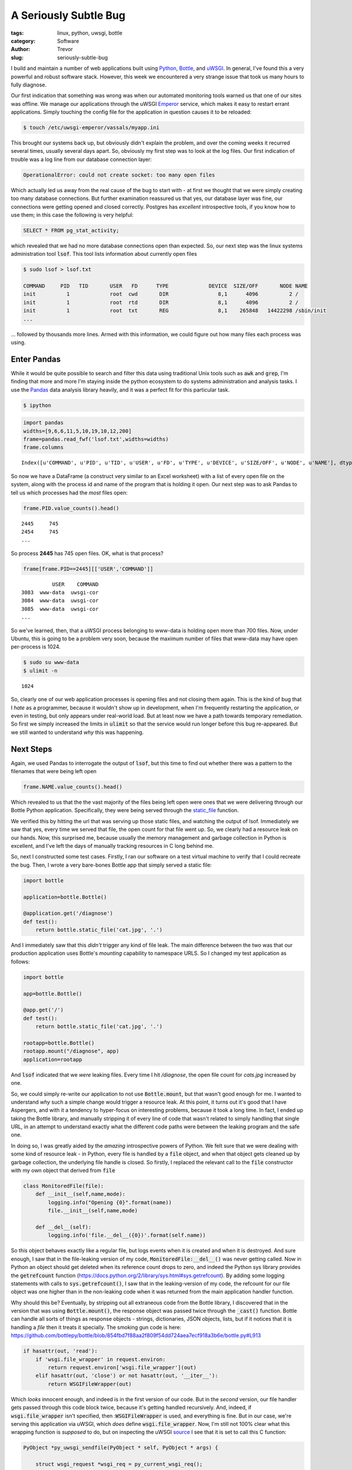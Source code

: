 A Seriously Subtle Bug
======================

:tags: linux, python, uwsgi, bottle
:category: Software
:author: Trevor

:slug: seriously-subtle-bug

I build and maintain a number of web applications built using Python_, Bottle_, and uWSGI_. 
In general, I've found this a very powerful and robust software stack.  However, this week
we encountered a very strange issue that took us many hours to fully diagnose.

.. _Python: http://python.org
.. _uWSGI: http://uwsgi-docs.readthedocs.org/en/latest/index.html
.. _Bottle: http://bottlepy.org/docs/dev/index.html


Our first indication that something was wrong was when our automated monitoring tools warned
us that one of our sites was offline.  We manage our applications through the uWSGI Emperor_
service, which makes it easy to restart errant applications.  Simply touching the config file for  
the application in question causes it to be reloaded:

.. code-block:: sh

    $ touch /etc/uwsgi-emperor/vassals/myapp.ini

.. _Emperor: http://uwsgi-docs.readthedocs.org/en/latest/Emperor.html



This brought our systems back up, but obviously didn't explain the problem, and over the coming weeks
it recurred several times, usually several days apart.  So, obviously my first step was to look at 
the log files.   Our first indication of trouble was a log line from our database connection layer:

.. code-block:: sh

     OperationalError: could not create socket: too many open files
     
     
Which actually led us away from the real cause of the bug to start with - at first we thought that
we were simply creating too many database connections.  But further examination reassured us that yes,
our database layer was fine, our connections were getting opened and closed correctly. Postgres has 
*excellent* introspective tools, if you know how to use them; in this case the following is very
helpful:

.. code-block:: sql

    SELECT * FROM pg_stat_activity;
    
    
which revealed that we had no more database connections open than expected.  So, our next step was the
linux systems administration tool :code:`lsof`.  This tool lists information about currently open files

.. code-block:: sh

    $ sudo lsof > lsof.txt
    
    COMMAND     PID   TID       USER   FD      TYPE             DEVICE  SIZE/OFF       NODE NAME
    init          1             root  cwd       DIR                8,1      4096          2 /
    init          1             root  rtd       DIR                8,1      4096          2 /
    init          1             root  txt       REG                8,1    265848   14422298 /sbin/init
    ...
    
... followed by thousands more lines.  Armed with this information, we could figure out how many files
each process was using.

Enter Pandas
------------

While it would be quite possible to search and filter this data using traditional Unix tools such as :code:`awk` 
and :code:`grep`, I'm finding that more and more I'm staying inside the python ecosystem to do systems administration
and analysis tasks.  I use the Pandas_ data analysis library heavily, and it was a perfect fit for this particular task.

.. _Pandas: http://pandas.pydata.org/

.. code-block:: sh

    $ ipython
    
.. code-block:: python

    import pandas
    widths=[9,6,6,11,5,10,19,10,12,200]
    frame=pandas.read_fwf('lsof.txt',widths=widths)
    frame.columns

.. parsed-literal::

    Index([u'COMMAND', u'PID', u'TID', u'USER', u'FD', u'TYPE', u'DEVICE', u'SIZE/OFF', u'NODE', u'NAME'], dtype='object')
    

So now we have a DataFrame (a construct very similar to an Excel worksheet) with a list of every open file on the system, along
with the process id and name of the program that is holding it open.  Our next step was to ask Pandas to tell us which processes
had the *most* files open:

.. code-block:: python

    frame.PID.value_counts().head()
    
.. parsed-literal::
 
    2445     745
    2454     745
    ...
    
So process **2445** has 745 open files.  OK, what is that process?

.. code-block:: python

    frame[frame.PID==2445][['USER','COMMAND']]
    
.. parsed-literal::

              USER    COMMAND
    3083  www-data  uwsgi-cor
    3084  www-data  uwsgi-cor
    3085  www-data  uwsgi-cor
    ...
    
    
    
So we've learned, then, that a uWSGI process belonging to www-data is holding open more than 700 files.  Now, under 
Ubuntu, this is going to be a problem very soon, because the maximum number of files that www-data may have open
per-process is 1024.

.. code-block:: sh

    $ sudo su www-data
    $ ulimit -n
    
    
.. parsed-literal::

    1024
    
    
So, clearly one of our web application processes is opening files and not closing them again.  This is the kind of
bug that I *hate* as a programmer, because it wouldn't show up in development, when I'm frequently restarting the 
application, or even in testing, but only appears under real-world load.  But at least now we have a path towards
temporary remediation.  So first we simply increased the limits in :code:`ulimit` so that the service would run longer
before this bug re-appeared.  But we still wanted to understand *why* this was happening.

Next Steps
----------

Again, we used Pandas to interrogate the output of :code:`lsof`, but this time to find out whether there was a pattern
to the filenames that were being left open

.. code-block:: python

    frame.NAME.value_counts().head()
    
    
Which revealed to us that the the vast majority of the files being left open were ones that we were delivering through
our Bottle Python application. Specifically, they were being served through the static_file_ function.

.. _static_file: http://bottlepy.org/docs/dev/tutorial.html#tutorial-static-files


We verified this by hitting the url that was serving up those static files, and watching the output of lsof.  Immediately we 
saw that yes, every time we served that file, the open count for that file went up.  So, we clearly had a resource leak
on our hands.  Now, this surprised me, because usually the memory management and garbage collection 
in Python is excellent, and I've left the days of manually tracking resources in C long behind me.

So, next I constructed some test cases. Firstly, I ran our software on a test virtual machine to verify that I could
recreate the bug.  Then, I wrote a very bare-bones Bottle app that simply served a static file:

.. code-block:: python
    
    import bottle
    
    application=bottle.Bottle()
    
    @application.get('/diagnose')
    def test():
        return bottle.static_file('cat.jpg', '.')
        
        

And I immediately saw that this *didn't* trigger any kind of file leak.  The main difference between the two was that our
production application uses Bottle's *mounting* capability to namespace URLS.  So I changed my test application as follows:


.. code-block:: python
    
    import bottle
    
    app=bottle.Bottle()
    
    @app.get('/')
    def test():
        return bottle.static_file('cat.jpg', '.')
    
    rootapp=bottle.Bottle()             
    rootapp.mount("/diagnose", app)
    application=rootapp
    
    
And   :code:`lsof` indicated that we *were* leaking files.  Every time I hit `/diagnose`, the open file count for `cats.jpg`
increased by one.

So, we could simply re-write our application to not use :code:`Bottle.mount`, but that wasn't good enough for me.  I wanted
to understand *why* such a simple change would trigger a resource leak.  At this point, it turns out it's good that 
I have Aspergers, and with it a tendency to hyper-focus on interesting problems, because it took a long time.  In
fact, I ended up taking the Bottle library, and manually stripping it of every line of code that wasn't related to
simply handling that single URL, in an attempt to understand exactly what the different code paths were between the
leaking program and the safe one.


In doing so, I was greatly aided by the *amazing* introspective powers of Python.  We felt sure that we were
dealing with some kind of resource leak - in Python, every file is handled by a :code:`file` object, and when that object
gets cleaned up by garbage collection, the underlying file handle is closed.  So firstly, I replaced the relevant call to
the :code:`file` constructor with my own object that derived from :code:`file`


.. code-block:: python
    
    class MonitoredFile(file):
        def __init__(self,name,mode):
            logging.info("Opening {0}".format(name))
            file.__init__(self,name,mode)
        
        def __del__(self):
            logging.info('file.__del__({0})'.format(self.name))


So this object behaves exactly like a regular file, but logs events when it is created and when it is destroyed.  And sure enough,
I saw that in the file-leaking version of my code, :code:`MonitoredFile:__del__()` was never getting called.  Now in
Python an object should get deleted when its reference count drops to zero, and indeed the Python sys library provides
the :code:`getrefcount` function (https://docs.python.org/2/library/sys.html#sys.getrefcount). By adding some logging statements
with calls to :code:`sys.getrefcount()`, I saw that in the leaking-version of my code, the refcount for our file object was
one higher than in the non-leaking code when it was returned from the main application handler function.

Why should this be?  Eventually, by stripping out all extraneous code from the Bottle library, I discovered that in the version
that was using :code:`Bottle.mount()`, the response object was passed twice through the :code:`_cast()` function.  Bottle can
handle all sorts of things as response objects - strings, dictionaries, JSON objects, lists, but if it notices that it is handling
a *file* then it treats it specially.  The smoking gun code is here:
https://github.com/bottlepy/bottle/blob/854fbd7f88aa2f809f54dd724aea7ecf918a3b6e/bottle.py#L913

.. code-block:: python

    if hasattr(out, 'read'):
        if 'wsgi.file_wrapper' in request.environ:
            return request.environ['wsgi.file_wrapper'](out)
        elif hasattr(out, 'close') or not hasattr(out, '__iter__'):
            return WSGIFileWrapper(out)
            
Which *looks* innocent enough, and indeed is in the first version of our code.  But in the *second* version, our file handler
gets passed through this code block twice, because it's getting handled recursively.  And, indeed, if :code:`wsgi.file_wrapper`
isn't specified, then ::code:`WSGIFileWrapper` is used, and everything is fine.  But in our case, we're serving this application
via uWSGI, which *does* define :code:`wsgi.file_wrapper`.  Now, I'm still not 100% clear what this wrapping function is
*supposed* to do, but on inspecting the uWSGI source_ I see that it is set to call this C function:

.. _source: https://github.com/unbit/uwsgi/blob/ed2ca5d33325dc925f6fc5558d0b817447327049/plugins/python/wsgi_handlers.c#L463

.. code-block:: c

    PyObject *py_uwsgi_sendfile(PyObject * self, PyObject * args) {

        struct wsgi_request *wsgi_req = py_current_wsgi_req();

        if (!PyArg_ParseTuple(args, "O|i:uwsgi_sendfile", &wsgi_req->async_sendfile, &wsgi_req->sendfile_fd_chunk)) {
            return NULL;
        }

   
        if (PyFile_Check((PyObject *)wsgi_req->async_sendfile)) {
            Py_INCREF((PyObject *)wsgi_req->async_sendfile);
            wsgi_req->sendfile_fd = PyObject_AsFileDescriptor(wsgi_req->async_sendfile);
        }

        // PEP 333 hack
        wsgi_req->sendfile_obj = wsgi_req->async_sendfile;
        //wsgi_req->sendfile_obj = (void *) PyTuple_New(0);

        Py_INCREF((PyObject *) wsgi_req->sendfile_obj);
        return (PyObject *) wsgi_req->sendfile_obj;
    }
    
    
    
And we can clearly see that :code:`Py_INCREF` is getting called on the file object.  So if this function is called twice, 
presumably the internal reference count is incremented twice, but only decremented once elsewhere.

And indeed, as soon as I added:

.. code-block:: python

    if 'wsgi.file_wrapper' in environ:
        del environ['wsgi.file_wrapper']
        
        
to my application code, the file leaking stopped.  


Concluding Thoughts
-------------------

At the moment, I'm not exactly sure whether this is a bug or a misunderstanding.  I'm not sure what :code:`wsgi.file_wrapper` is
supposed to do - I clearly have more research to do, time permitting.  And because this bug only occurred when Bottle and uWSGI
*interacted* -  I couldn't trigger it in one or other environment on its own - it's hard to say that either project has
a bug.  But on the off-chance that I can save someone else from the hours of work that I just had to go to; I thought
I better produce a write-up of some kind.